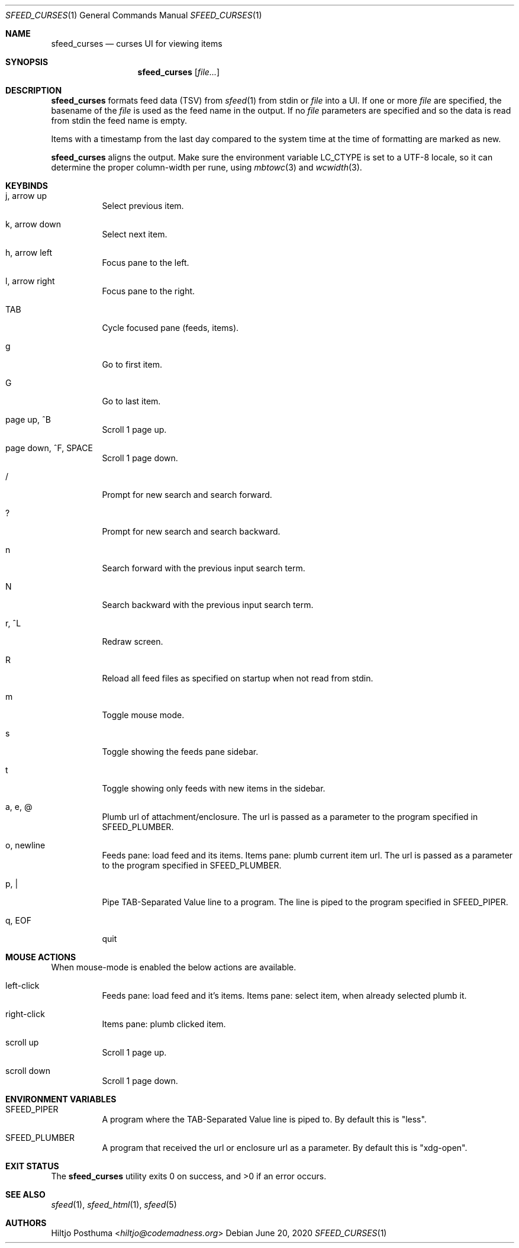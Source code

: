 .Dd June 20, 2020
.Dt SFEED_CURSES 1
.Os
.Sh NAME
.Nm sfeed_curses
.Nd curses UI for viewing items
.Sh SYNOPSIS
.Nm
.Op Ar file...
.Sh DESCRIPTION
.Nm
formats feed data (TSV) from
.Xr sfeed 1
from stdin or
.Ar file
into a UI.
If one or more
.Ar file
are specified, the basename of the
.Ar file
is used as the feed name in the output.
If no
.Ar file
parameters are specified and so the data is read from stdin the feed name
is empty.
.Pp
Items with a timestamp from the last day compared to the system time at the
time of formatting are marked as new.
.Pp
.Nm
aligns the output.
Make sure the environment variable
.Ev LC_CTYPE
is set to a UTF-8 locale, so it can determine the proper column-width
per rune, using
.Xr mbtowc 3
and
.Xr wcwidth 3 .
.Sh KEYBINDS
.Bl -tag -width Ds
.It j, arrow up
Select previous item.
.It k, arrow down
Select next item.
.It h, arrow left
Focus pane to the left.
.It l, arrow right
Focus pane to the right.
.It TAB
Cycle focused pane (feeds, items).
.It g
Go to first item.
.It G
Go to last item.
.It page up, ^B
Scroll 1 page up.
.It page down, ^F, SPACE
Scroll 1 page down.
.It /
Prompt for new search and search forward.
.It ?
Prompt for new search and search backward.
.It n
Search forward with the previous input search term.
.It N
Search backward with the previous input search term.
.It r, ^L
Redraw screen.
.It R
Reload all feed files as specified on startup when not read from stdin.
.It m
Toggle mouse mode.
.It s
Toggle showing the feeds pane sidebar.
.It t
Toggle showing only feeds with new items in the sidebar.
.It a, e, @
Plumb url of attachment/enclosure.
The url is passed as a parameter to the program specified in
.Ev SFEED_PLUMBER .
.It o, newline
Feeds pane: load feed and its items.
Items pane: plumb current item url.
The url is passed as a parameter to the program specified in
.Ev SFEED_PLUMBER .
.It p, |
Pipe TAB-Separated Value line to a program.
The line is piped to the program specified in
.Ev SFEED_PIPER .
.It q, EOF
quit
.El
.Sh MOUSE ACTIONS
When mouse-mode is enabled the below actions are available.
.Bl -tag -width Ds
.It left-click
Feeds pane: load feed and it's items.
Items pane: select item, when already selected plumb it.
.It right-click
Items pane: plumb clicked item.
.It scroll up
Scroll 1 page up.
.It scroll down
Scroll 1 page down.
.El
.Sh ENVIRONMENT VARIABLES
.Bl -tag -width Ds
.It Ev SFEED_PIPER
A program where the TAB-Separated Value line is piped to.
By default this is "less".
.It Ev SFEED_PLUMBER
A program that received the url or enclosure url as a parameter.
By default this is "xdg-open".
.El
.Sh EXIT STATUS
.Ex -std
.Sh SEE ALSO
.Xr sfeed 1 ,
.Xr sfeed_html 1 ,
.Xr sfeed 5
.Sh AUTHORS
.An Hiltjo Posthuma Aq Mt hiltjo@codemadness.org
